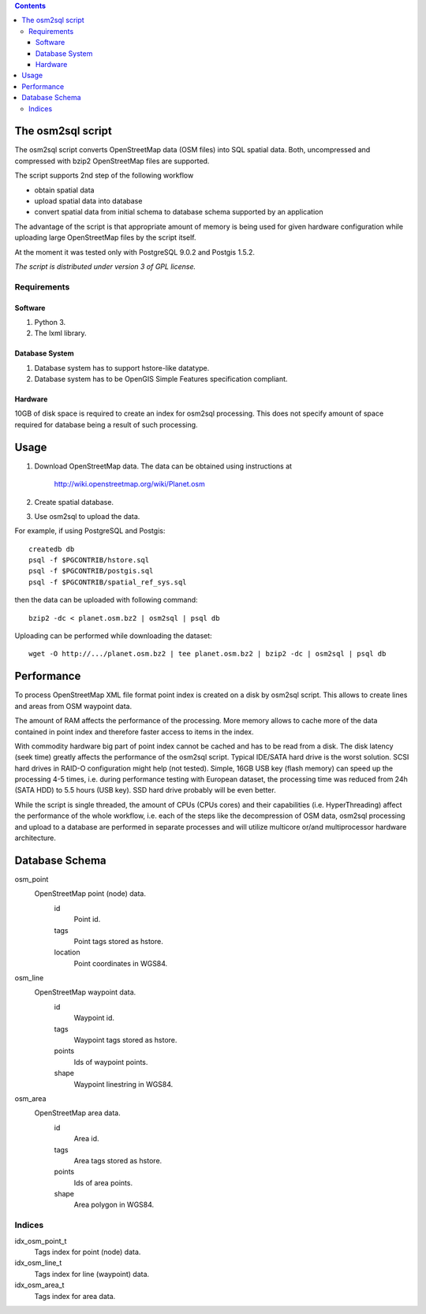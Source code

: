 .. contents::

The osm2sql script
==================
The osm2sql script converts OpenStreetMap data (OSM files) into SQL spatial
data. Both, uncompressed and compressed with bzip2 OpenStreetMap files are
supported.

The script supports 2nd step of the following workflow

- obtain spatial data
- upload spatial data into database
- convert spatial data from initial schema to database schema supported by
  an application

The advantage of the script is that appropriate amount of memory is being
used for given hardware configuration while uploading large OpenStreetMap
files by the script itself.

At the moment it was tested only with PostgreSQL 9.0.2 and Postgis 1.5.2.

*The script is distributed under version 3 of GPL license.*

Requirements
------------
Software
^^^^^^^^
#. Python 3.
#. The lxml library.

Database System
^^^^^^^^^^^^^^^
#. Database system has to support hstore-like datatype.
#. Database system has to be OpenGIS Simple Features specification compliant.

Hardware
^^^^^^^^
10GB of disk space is required to create an index for osm2sql processing.
This does not specify amount of space required for database being a result
of such processing.

Usage
=====
#. Download OpenStreetMap data. The data can be obtained using instructions at

    http://wiki.openstreetmap.org/wiki/Planet.osm

#. Create spatial database.
#. Use osm2sql to upload the data.

For example, if using PostgreSQL and Postgis::

    createdb db
    psql -f $PGCONTRIB/hstore.sql
    psql -f $PGCONTRIB/postgis.sql
    psql -f $PGCONTRIB/spatial_ref_sys.sql 

then the data can be uploaded with following command::

    bzip2 -dc < planet.osm.bz2 | osm2sql | psql db

Uploading can be performed while downloading the dataset::

    wget -O http://.../planet.osm.bz2 | tee planet.osm.bz2 | bzip2 -dc | osm2sql | psql db

Performance
===========
To process OpenStreetMap XML file format point index is created on a disk
by osm2sql script. This allows to create lines and areas from OSM waypoint data.

The amount of RAM affects the performance of the processing. More memory
allows to cache more of the data contained in point index and therefore
faster access to items in the index.

With commodity hardware big part of point index cannot be cached and has to
be read from a disk. The disk latency (seek time) greatly affects the
performance of the osm2sql script.  Typical IDE/SATA hard drive is the
worst solution. SCSI hard drives in RAID-O configuration might help (not
tested). Simple, 16GB USB key (flash memory) can speed up the processing
4-5 times, i.e. during performance testing with European dataset, the
processing time was reduced from 24h (SATA HDD) to 5.5 hours (USB key). SSD
hard drive probably will be even better.

While the script is single threaded, the amount of CPUs (CPUs cores) and
their capabilities (i.e. HyperThreading) affect the performance of the
whole workflow, i.e. each of the steps like the decompression of OSM data,
osm2sql processing and upload to a database are performed in separate
processes and will utilize multicore or/and multiprocessor hardware
architecture.

Database Schema
===============

osm_point
    OpenStreetMap point (node) data.
        id
            Point id.
        tags
            Point tags stored as hstore.
        location
            Point coordinates in WGS84.

osm_line
    OpenStreetMap waypoint data.
        id
            Waypoint id.
        tags
            Waypoint tags stored as hstore.
        points
            Ids of waypoint points.
        shape
            Waypoint linestring in WGS84.

osm_area
    OpenStreetMap area data.
        id
            Area id.
        tags
            Area tags stored as hstore.
        points
            Ids of area points.
        shape
            Area polygon in WGS84.

Indices
-------
idx_osm_point_t
    Tags index for point (node) data.
    
idx_osm_line_t
    Tags index for line (waypoint) data.

idx_osm_area_t
    Tags index for area data.

.. vim: sw=4:et:ai
